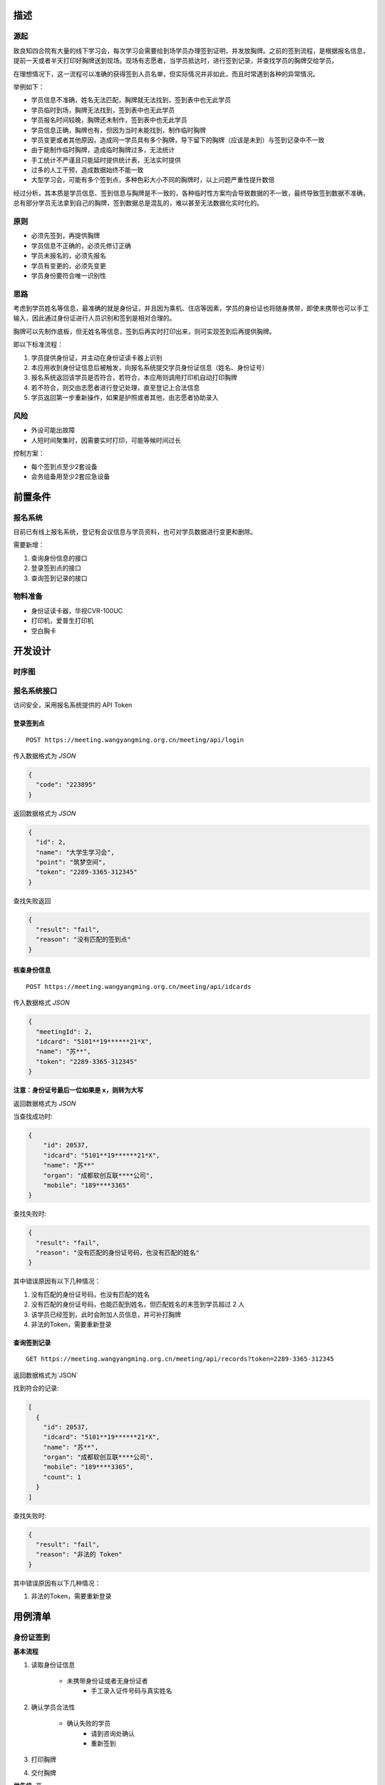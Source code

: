 
描述
-------------

源起
^^^^^^^^^^^^^

致良知四合院有大量的线下学习会，每次学习会需要给到场学员办理签到证明，并发放胸牌。之前的签到流程，是根据报名信息，提前一天或者半天打印好胸牌送到现场。现场有志愿者，当学员抵达时，进行签到记录，并查找学员的胸牌交给学员。

在理想情况下，这一流程可以准确的获得签到人员名单，但实际情况并非如此，而且时常遇到各种的异常情况。

举例如下：

* 学员信息不准确，姓名无法匹配，胸牌就无法找到，签到表中也无此学员
* 学员临时到场，胸牌无法找到，签到表中也无此学员
* 学员报名时间较晚，胸牌还未制作，签到表中也无此学员
* 学员信息正确，胸牌也有，但因为当时未能找到，制作临时胸牌
* 学员变更或者其他原因，造成同一学员具有多个胸牌，导下留下的胸牌（应该是未到）与签到记录中不一致
* 由于能制作临时胸牌，造成临时胸牌过多，无法统计
* 手工统计不严谨且只能延时提供统计表，无法实时提供
* 过多的人工干预，造成数据始终不能一致
* 大型学习会，可能有多个签到点，多种色彩大小不同的胸牌时，以上问题严重性提升数倍

经过分析，其本质是学员信息、签到信息与胸牌是不一致的，各种临时性方案均会导致数据的不一致，最终导致签到数据不准确，总有部分学员无法拿到自己的胸牌，签到数据总是混乱的，难以甚至无法数据化实时化的。


原则
^^^^^^^^^^^^^

* 必须先签到，再提供胸牌
* 学员信息不正确的，必须先修订正确
* 学员未报名的，必须先报名
* 学员有变更的，必须先变更
* 学员身份要符合唯一识别性

思路
^^^^^^^^^^^^^

考虑到学员姓名等信息，最准确的就是身份证，并且因为乘机、住店等因素，学员的身份证也将随身携带，即使未携带也可以手工输入，因此通过身份证进行人员识别和签到是相对合理的。

胸牌可以先制作底板，但无姓名等信息，签到后再实时打印出来，则可实现签到后再提供胸牌。

即以下标准流程：

#. 学员提供身份证，并主动在身份证读卡器上识别
#. 本应用收到身份证信息后被触发，向报名系统提交学员身份证信息（姓名、身份证号）
#. 报名系统返回该学员是否符合，若符合，本应用则调用打印机自动打印胸牌
#. 若不符合，则交由志愿者进行登记处理，直至登记上合法信息
#. 学员返回第一步重新操作，如果是护照或者其他，由志愿者协助录入

风险
^^^^^^^^^^^^^^

* 外设可能出故障
* 人短时间聚集时，因需要实时打印，可能等候时间过长

控制方案：

* 每个签到点至少2套设备
* 会务组备用至少2套应急设备


前置条件
-------------------

报名系统
^^^^^^^^^^^^^^^^^^^

目前已有线上报名系统，登记有会议信息与学员资料，也可对学员数据进行变更和删除。

需要新增：

#. 查询身份信息的接口
#. 登录签到点的接口
#. 查询签到记录的接口


物料准备
^^^^^^^^^^^^^^^^^^^^

* 身份证读卡器，华视CVR-100UC
* 打印机，爱普生打印机
* 空白胸卡


开发设计
---------------------

时序图
^^^^^^^^^^^^^^^^^^^^^

.. image:: idcard-timeserial.png


报名系统接口
^^^^^^^^^^^^^^^^^^^^^

| 访问安全，采用报名系统提供的 API Token


登录签到点
"""""""""""""""""""""

::

    POST https://meeting.wangyangming.org.cn/meeting/api/login


传入数据格式为 `JSON`

.. code:: json

    {
      "code": "223895"
    }


返回数据格式为 `JSON`

.. code:: json

    {
      "id": 2,
      "name": "大学生学习会",
      "point": "筑梦空间",
      "token": "2289-3365-312345"
    }


查找失败返回
    
.. code:: json
        
    {
      "result": "fail",
      "reason": "没有匹配的签到点"
    }



核查身份信息
"""""""""""""""""""

::

    POST https://meeting.wangyangming.org.cn/meeting/api/idcards

传入数据格式 `JSON`


.. code:: json

    {
      "meetingId": 2,
      "idcard": "5101**19******21*X",
      "name": "苏**",
      "token": "2289-3365-312345"
    }

**注意：身份证号最后一位如果是 x，则转为大写**


返回数据格式为 `JSON`

当查找成功时:
    
.. code:: json

    {
        "id": 20537,
        "idcard": "5101**19******21*X",
        "name": "苏**"
        "organ": "成都软创互联****公司",
        "mobile": "189****3365"
    }

查找失败时:
    
.. code:: json
    
    {
      "result": "fail",
      "reason": "没有匹配的身份证号码，也没有匹配的姓名"
    }

其中错误原因有以下几种情况：

#. 没有匹配的身份证号码，也没有匹配的姓名
#. 没有匹配的身份证号码，也能匹配到姓名，但匹配姓名的未签到学员超过 2 人
#. 该学员已经签到，此时会附加人员信息，并可补打胸牌
#. 非法的Token，需要重新登录


查询签到记录
"""""""""""""""""""""""

::

    GET https://meeting.wangyangming.org.cn/meeting/api/records?token=2289-3365-312345


返回数据格式为`JSON`

找到符合的记录:

.. code:: json

    [
      {
        "id": 20537,
        "idcard": "5101**19******21*X",
        "name": "苏**",
        "organ": "成都软创互联****公司",
        "mobile": "189****3365",
        "count": 1
      }
    ]

查找失败时:
    
.. code:: json

    {
      "result": "fail",
      "reason": "非法的 Token"
    }

其中错误原因有以下几种情况：

#. 非法的Token，需要重新登录



用例清单
------------------------


身份证签到
^^^^^^^^^^^^^^^^^^^^^^

**基本流程**

#. 读取身份证信息

    - 未携带身份证或者无身份证者
        - 手工录入证件号码与真实姓名

#. 确认学员合法性

    - 确认失败的学员
        - 请到咨询处确认
        - 重新签到

#. 打印胸牌
#. 交付胸牌

**优先级**: 高

**执行人**: 会务人员



补打胸牌
^^^^^^^^^^^^^^^^^^^^^^

**基本流程**

#. 输入身份证号
#. 确认已经签到
#. 选择补打胸牌
#. 交付胸牌

**优先级**: 中

**执行者**: 会务人员



补充说明
-------------------------

* 由于要连接外设，所以需要在 Windows 系统下实现对接
* 本应用不关注签到数据的统计，由报名系统处理
